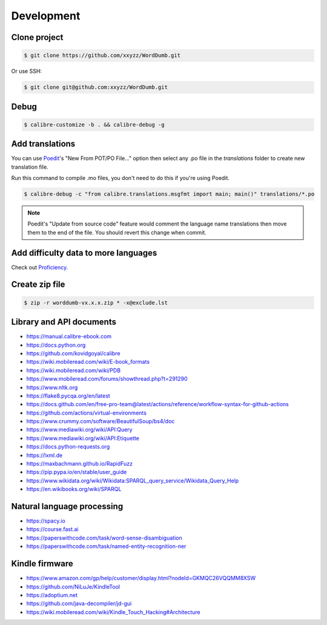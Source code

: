 Development
===========

Clone project
-------------

.. code-block:: console

   $ git clone https://github.com/xxyzz/WordDumb.git

Or use SSH:

.. code-block:: console

   $ git clone git@github.com:xxyzz/WordDumb.git

Debug
-----

.. code-block:: console

   $ calibre-customize -b . && calibre-debug -g

Add translations
----------------

You can use `Poedit <https://poedit.net>`_'s "New From POT/PO File..." option then select any .po file in the `translations` folder to create new translation file.

Run this command to compile .mo files, you don't need to do this if you're using Poedit.

.. code-block:: console

   $ calibre-debug -c "from calibre.translations.msgfmt import main; main()" translations/*.po

.. note::
   Poedit's "Update from source code" feature would comment the language name translations then move them to the end of the file. You should revert this change when commit.

Add difficulty data to more languages
-------------------------------------

Check out `Proficiency <https://github.com/xxyzz/Proficiency>`_.

Create zip file
---------------

.. code-block:: console

   $ zip -r worddumb-vx.x.x.zip * -x@exclude.lst

Library and API documents
-------------------------

- https://manual.calibre-ebook.com

- https://docs.python.org

- https://github.com/kovidgoyal/calibre

- https://wiki.mobileread.com/wiki/E-book_formats

- https://wiki.mobileread.com/wiki/PDB

- https://www.mobileread.com/forums/showthread.php?t=291290

- https://www.nltk.org

- https://flake8.pycqa.org/en/latest

- https://docs.github.com/en/free-pro-team@latest/actions/reference/workflow-syntax-for-github-actions

- https://github.com/actions/virtual-environments

- https://www.crummy.com/software/BeautifulSoup/bs4/doc

- https://www.mediawiki.org/wiki/API:Query

- https://www.mediawiki.org/wiki/API:Etiquette

- https://docs.python-requests.org

- https://lxml.de

- https://maxbachmann.github.io/RapidFuzz

- https://pip.pypa.io/en/stable/user_guide

- https://www.wikidata.org/wiki/Wikidata:SPARQL_query_service/Wikidata_Query_Help

- https://en.wikibooks.org/wiki/SPARQL

Natural language processing
---------------------------

- https://spacy.io

- https://course.fast.ai

- https://paperswithcode.com/task/word-sense-disambiguation

- https://paperswithcode.com/task/named-entity-recognition-ner

Kindle firmware
---------------

- https://www.amazon.com/gp/help/customer/display.html?nodeId=GKMQC26VQQMM8XSW

- https://github.com/NiLuJe/KindleTool

- https://adoptium.net

- https://github.com/java-decompiler/jd-gui

- https://wiki.mobileread.com/wiki/Kindle_Touch_Hacking#Architecture
